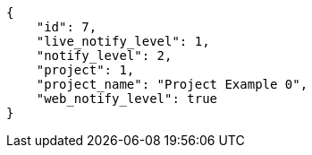 [source,json]
----
{
    "id": 7,
    "live_notify_level": 1,
    "notify_level": 2,
    "project": 1,
    "project_name": "Project Example 0",
    "web_notify_level": true
}
----
